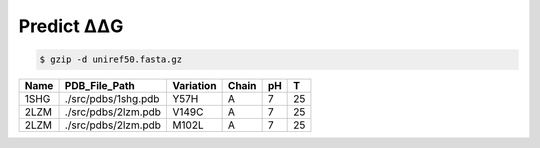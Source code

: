 .. _Predict ΔΔG:

.. raw:: html

    <style>.highlight {
            background-color: #E7FC9F;
            color: #000000;
            padding: 6px;
            font-size: 12px;
            font-weight: 100;
        }
            .keyword-highlight {
            background-color: #FFFFF0;
            color: #FF3366;
            padding: 6px;
            font-size: 12px;
            font-weight: 100;
        }
    </style>

Predict ΔΔG
===========

.. raw:: html

    <div style="text-align: justify;">
    This guide is intended to show users how to use DDGWizard to predict ΔΔG.
    <p></p>
    </div>

.. raw:: html

    <div style="text-align: justify;">
    <h4>1. Prepare a Blast database</h4>
    <p>A Blast database is required for the program to run. The program will use the path to the Blast database to invoke it and perform sequence alignment.</p>
    <p></p>
    To construct a Blast database, you first need to prepare a fasta file of the protein sequence database.
    <p></p>
    The richness of the sequence database will significantly impact the accuracy of the predictions. You can use your own fasta database file, but we recommend downloading it from <a href="https://ftp.uniprot.org/pub/databases/uniprot/uniref/">the Uniref</a>.
    <p></p>
    Our program was tested using <a href="https://ftp.uniprot.org/pub/databases/uniprot/uniref/uniref50/">the Uniref50 database</a>.
    <p></p>
    Once you finish downloading, you need to unzip it (taking Uniref50 as an example):
    </div>

.. code-block::

    $ gzip -d uniref50.fasta.gz

.. raw:: html

    <div style="text-align: justify;">
    You can obtain a fasta file. Then you need to use Blast suite to create a Blast database using obtained fasta file.
    <p></p>
    There is an existing blast+ 2.13.0 program folder in our program. Please use the command as follows:
    <p></p>
    </div>

.. raw:: html

    <div class="highlight-default notranslate">
    <div class="highlight">
    <pre style="overflow: scroll">
    $ cd DDGWizard/bin/ncbi_blast_2_13_0+/bin/
    $ ./makeblastdb -in <b>&lt;the path to fasta file&gt;</b> -dbtype prot -out <b>&lt;the path to save Blast database&gt;</b>/<b>&lt;the name to assign for Blast database&gt;</b> -parse_seqids
    </pre>
    </div>
    </div>

.. raw:: html

    <div style="text-align: justify;">
    This step will take some time, depending on the size of the database file and the performance of your computer system.
    <p></p>
    </div>

.. raw:: html

    <div style="text-align: justify;">
    <h4>2. Example of running</h4>
    <p>We first provide you with an example of running DDGWizard to predict ΔΔG, and then explain the specifics of each parameter in detail.</p>
    <p></p>
    You can run the program with:
    <p></p>
    <div>

.. raw:: html

    <div class="highlight-default notranslate">
    <div class="highlight">
    <pre style="overflow: scroll">
    $ conda activate DDGWizard
    $ cd DDGWizard/
    $ python Predict_ddG_Executable.py \
        --pred_dataset_path your_dataset.xls \
        --db_folder_path <b>&lt;the path to save Blast database&gt;</b> \
        --db_name <b>&lt;the name to assign for Blast database&gt;</b> \
        --if_reversed_data 0 \
        --blast_process_num 4 \
        --mode whole \
        --process_num 4
    </pre>
    </div>
    </div>

.. raw:: html

    <div style="text-align: justify;">
    <h4>3. Parameter details</h4>
    Below are the details of the parameters for the ΔΔG prediction program:
    <p></p>
    (1). <span class="keyword-highlight">--pred_dataset_path</span>
    <p></p>
    This parameter indicates that you need to provide the path to an <span class="keyword-highlight">xls</span> file, which contains the raw data you want to use for predicting ΔΔG.
    <p></p>
    In the path <span class="keyword-highlight">DDGWizard/src</span>, there is a sample file <span class="keyword-highlight">sample_pred.xls</span> that you can use directly for testing and as a reference.
    <p></p>
    We list some of the contents of this file here, and provide detailed descriptions of each column's attributes in the table file:
    <p></p>
    <div>

+-------------+---------------------+------------------+----------------+----------+------------------+
| Name        | PDB_File_Path       | Variation        | Chain          |   pH     |  T               |
+=============+=====================+==================+================+==========+==================+
| 1SHG        | ./src/pdbs/1shg.pdb | Y57H             |   A            |   7      |  25              |
+-------------+---------------------+------------------+----------------+----------+------------------+
| 2LZM        | ./src/pdbs/2lzm.pdb | V149C            |   A            |   7      |  25              |
+-------------+---------------------+------------------+----------------+----------+------------------+
| 2LZM        | ./src/pdbs/2lzm.pdb | M102L            |   A            |   7      |  25              |
+-------------+---------------------+------------------+----------------+----------+------------------+

.. raw:: html

    <div style="text-align: justify;">
    Description of attributes for each column in the table file:
    <div style="margin-left: 40px;">
    <p></p>
    a. <span class="keyword-highlight">Name</span>: Use a single name to label a predicted protein; the name should consist of fewer than 8 alphanumeric characters, with both uppercase and lowercase letters allowed; different rows of data can use the same protein name, but each protein name can only correspond to one <span class="keyword-highlight">PDB_File_Path  </span>.
    <p></p>
    b. <span class="keyword-highlight">PDB_File_Path</span>: For the predicted protein, the corresponding PDB file path. PDB files are protein structure files. There are currently various ways to access PDB files, such as through <a href="https://www.rcsb.org/">the RCSB database</a>. In path <span class="keyword-highlight">DDGWizard/src/pdbs</span>, we have also prepared PDB files for testing, corresponding to <span class="keyword-highlight">sample_pred.xls</span>.
    <p></p>
    c. <span class="keyword-highlight">Variation</span>: Specify the specific mutation for which you want to predict ΔΔG, including the mutation site information and amino acid substitution details.
    <p></p>
    d. <span class="keyword-highlight">Chain</span>: Specify the chain identifier of the protein where the specific mutation are located.
    <p></p>
    e. <span class="keyword-highlight">pH</span>: Specify at which pH you want to predict the ΔΔG for the mutation. If you have no specific requirements or preferences regarding pH, you can simply specify it as 7.
    <p></p>
    f. <span class="keyword-highlight">T</span>: Specify at which temperature you want to predict the ΔΔG for the mutation. If you have no specific requirements or preferences regarding temperature, you can simply specify it as 25.
    <p></p>
    </div>
    </div>

.. raw:: html

    <div style="text-align: justify;">
    (2). <span class="keyword-highlight">--db_folder_path</span>
    This parameter indicates the folder path of the Blast database that you have prepared.
    <p></p>
    </div>

.. raw:: html

    <div style="text-align: justify;">
    (3). <span class="keyword-highlight">--db_name</span>
    This parameter indicates the name of the Blast database that you have prepared.
    <p></p>
    </div>

.. raw:: html

    <div style="text-align: justify;">
    (4). <span class="keyword-highlight">--if_reversed_data</span>
    This parameter requires you to provide a value of 0 or 1. A value of 0 means only predicting the ΔΔG for the mutations provided in the file, while a value of 1 means also predicting the ΔΔG for the reverse mutations of the mutations provided.
    <p></p>
    </div>

.. raw:: html

    <div style="text-align: justify;">
    (5). <span class="keyword-highlight">--blast_process_num</span>
    This parameter requires you to provide an integer greater than 0 and less than 200. It represents the number of processes (multiprocessing) DDGWizard will use for sequence alignment.
    <p></p>
    </div>

.. raw:: html

    <div style="text-align: justify;">
    (6). <span class="keyword-highlight">--mode</span>
    Please provide the default value "whole".
    <p></p>
    </div>

.. raw:: html

    <div style="text-align: justify;">
    (5). <span class="keyword-highlight">--process_num</span>
    This parameter requires you to provide an integer greater than 0 and less than 200. It represents the number of processes (multiprocessing) DDGWizard will use for calculating features (Different from sequence alignment).
    <p></p>
    </div>

.. raw:: html

    <div style="text-align: justify;">
    <h4>4. Output</h4>
    There will be an output XLS file located in <span class="keyword-highlight">DDGWizard/Pred_Res/</span>, which will record all prediction results.
    <p></p>
    </div>
